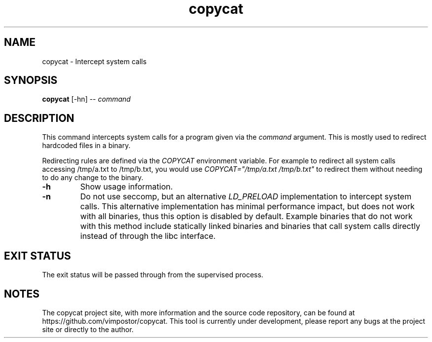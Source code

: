 .TH "copycat" 1 "02 May 2022" "redacted@redacted.com" "copycat Documentation"

.SH NAME
copycat \- Intercept system calls

.SH SYNOPSIS
.B copycat
[\-hn] \-\-
.I command

.SH DESCRIPTION

.P
This command intercepts system calls for a program given via the
.I command
argument. This is mostly used to redirect hardcoded files in a binary.

.P
Redirecting rules are defined via the
.I COPYCAT
environment variable. For example to redirect all system calls accessing /tmp/a.txt to /tmp/b.txt, you would use
.I COPYCAT="/tmp/a.txt /tmp/b.txt"
to redirect them without needing to do any change to the binary.

.TP
.B \-h
Show usage information.

.TP
.B \-n
Do not use seccomp, but an alternative
.I LD_PRELOAD
implementation to intercept system calls. This alternative implementation has minimal performance impact, but does not work with all binaries, thus this option is disabled by default.
Example binaries that do not work with this method include statically linked binaries and binaries that call system calls directly instead of through the libc interface.

.SH EXIT STATUS
The exit status will be passed through from the supervised process.

.SH NOTES
The copycat project site, with more information and the source code repository, can be found at https://github.com/vimpostor/copycat. This tool is currently under development, please report any bugs at the project site or directly to the author.
